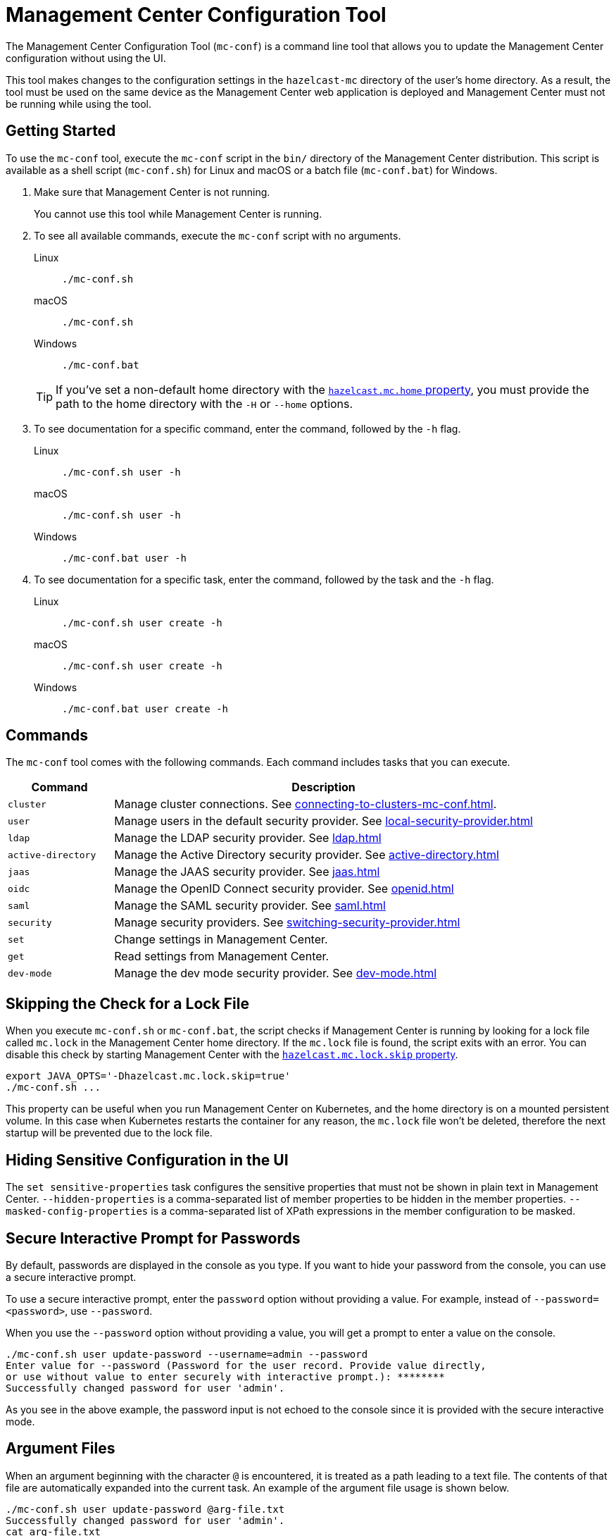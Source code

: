 = Management Center Configuration Tool
:page-aliases: ROOT:mc-conf.adoc
:description: The Management Center Configuration Tool (mc-conf) is a command line tool that allows you to update certain parts of the Management Center configuration by using its built-in tasks.

The Management Center Configuration Tool (`mc-conf`) is a command line tool that allows you to update the Management Center configuration without using the UI.

This tool makes changes to the configuration settings in the `hazelcast-mc` directory of the user's home directory. As a result, the tool must be used on the same device as the Management Center web application is deployed and Management Center must not be running while using the tool.

== Getting Started

To use the `mc-conf` tool, execute the `mc-conf` script in the `bin/` directory of the Management Center distribution. This script is available as a shell script (`mc-conf.sh`) for Linux and macOS or a batch file (`mc-conf.bat`) for Windows.

. Make sure that Management Center is not running.
+
You cannot use this tool while Management Center is running.

. To see all available commands, execute the `mc-conf` script with no
arguments.
+
[tabs] 
====
Linux::
+
--
[source,bash]
----
./mc-conf.sh 
----
--
macOS::
+
--
[source,bash]
----
./mc-conf.sh 
----
--
Windows::
+
--
[source,bash]
----
./mc-conf.bat 
----
--
====
+
TIP: If you've set a non-default home directory with the xref:system-properties.adoc#hazelcast-mc-home[`hazelcast.mc.home` property], you must provide the path to the home directory with the `-H` or `--home` options.

. To see documentation for a specific command, enter the command, followed by the `-h` flag.
+
[tabs] 
====
Linux::
+
--
[source,bash]
----
./mc-conf.sh user -h
----
--
macOS::
+
--
[source,bash]
----
./mc-conf.sh user -h
----
--
Windows::
+
--
[source,bash]
----
./mc-conf.bat user -h
----
--
====

. To see documentation for a specific task, enter the command, followed by the task and the `-h` flag.
+
[tabs] 
====
Linux::
+
--
[source,bash]
----
./mc-conf.sh user create -h
----
--
macOS::
+
--
[source,bash]
----
./mc-conf.sh user create -h
----
--
Windows::
+
--
[source,bash]
----
./mc-conf.bat user create -h
----
--
====

== Commands

The `mc-conf` tool comes with the following commands. Each command includes tasks that you can execute.

[cols="20%m,80%"]
|===
|Command|Description

|cluster
|Manage cluster connections. See xref:connecting-to-clusters-mc-conf.adoc[].

|user
|Manage users in the default security provider. See xref:local-security-provider.adoc[]

|ldap
|Manage the LDAP security provider. See xref:ldap.adoc[]

|active-directory
|Manage the Active Directory security provider. See xref:active-directory.adoc[]

|jaas
|Manage the JAAS security provider. See xref:jaas.adoc[]

|oidc
|Manage the OpenID Connect security provider. See xref:openid.adoc[]

|saml
|Manage the SAML security provider. See xref:saml.adoc[]

|security
|Manage security providers. See xref:switching-security-provider.adoc[]

|set
|Change settings in Management Center.

|get
|Read settings from Management Center.

|dev-mode
|Manage the dev mode security provider. See xref:dev-mode.adoc[]

|===

== Skipping the Check for a Lock File

When you execute `mc-conf.sh` or `mc-conf.bat`, the script checks if Management Center is running by looking for a lock file called `mc.lock` in the Management Center home directory. If the `mc.lock` file is found, the script exits with an error. You can disable this check by starting Management Center with the xref:system-properties.adoc#hazelcast-mc-lock-skip[`hazelcast.mc.lock.skip` property].

[source,bash]
----
export JAVA_OPTS='-Dhazelcast.mc.lock.skip=true'
./mc-conf.sh ...
----

This property can be useful when you run Management Center on Kubernetes, and the home directory is on a mounted persistent volume. In this case when Kubernetes restarts the container for any reason, the `mc.lock` file won't be deleted, therefore the next startup will be prevented due to the lock file.

== Hiding Sensitive Configuration in the UI

The `set sensitive-properties` task configures the sensitive properties that must not be shown in plain text in Management Center.
`--hidden-properties` is a comma-separated list of member properties to be hidden in the member properties.
`--masked-config-properties` is a comma-separated list of XPath expressions in the member configuration to be masked.

== Secure Interactive Prompt for Passwords

By default, passwords are displayed in the console as you type. If you want to hide your password from the console, you can use a secure interactive prompt.

To use a secure interactive prompt, enter the `password` option without providing a value. For example, instead of
`--password=<password>`, use `--password`.

When you use the `--password` option without providing a value, you will get a prompt to enter a value on the console.

```bash
./mc-conf.sh user update-password --username=admin --password
Enter value for --password (Password for the user record. Provide value directly,
or use without value to enter securely with interactive prompt.): ********
Successfully changed password for user 'admin'.
```

As you see in the above example, the password input is not echoed to the console
since it is provided with the secure interactive mode.

== Argument Files

When an
argument beginning with the character `@` is encountered, it is treated as a path
leading to a text file. The contents of that file are automatically expanded into
the current task. An example of the argument file usage is shown below.

```bash
./mc-conf.sh user update-password @arg-file.txt
Successfully changed password for user 'admin'.
cat arg-file.txt
--username=admin --password=mnb3c4s0
```


